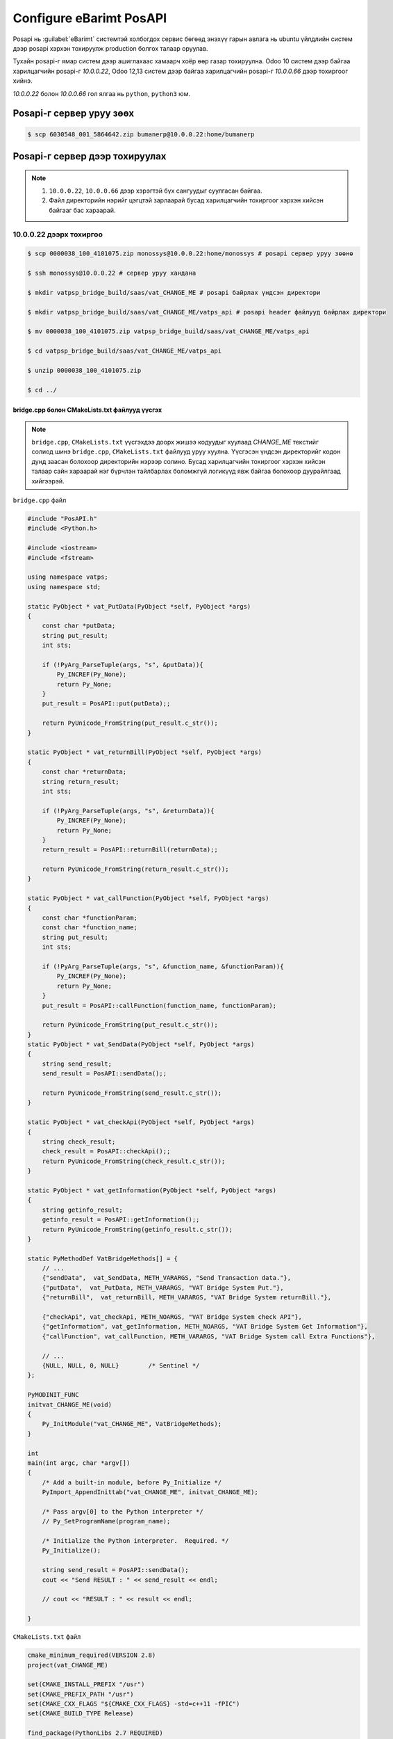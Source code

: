 


*************************
Configure eBarimt PosAPI
*************************

Posapi нь :guilabel:`eBarimt` системтэй холбогдох сервис бөгөөд энэхүү гарын авлага нь ubuntu 
үйлдлийн систем дээр posapi хэрхэн тохируулж production болгох талаар оруулав.


Тухайн posapi-г ямар систем дээр ашиглахаас хамаарч хоёр өөр газар тохируулна. Odoo 10 систем дээр
байгаа харилцагчийн posapi-г `10.0.0.22`, Odoo 12,13 систем дээр байгаа харилцагчийн posapi-г `10.0.0.66` дээр 
тохиргоог хийнэ.


`10.0.0.22` болон `10.0.0.66` гол ялгаа нь ``python``, ``python3`` юм.


Posapi-г сервер уруу зөөх
===========================

..  code:: console

    $ scp 6030548_001_5864642.zip bumanerp@10.0.0.22:home/bumanerp


Posapi-г сервер дээр тохируулах
================================

.. note::

    1) ``10.0.0.22``, ``10.0.0.66`` дээр хэрэгтэй бүх сангуудыг суулгасан байгаа.
    2) Файл директорийн нэрийг цэгцтэй зарлаарай бусад харилцагчийн тохиргоог хэрхэн хийсэн байгааг бас хараарай.


10.0.0.22 дээрх тохиргоо
-----------------------------


..  code:: console

    $ scp 0000038_100_4101075.zip monossys@10.0.0.22:home/monossys # posapi сервер уруу зөөнө

    $ ssh monossys@10.0.0.22 # сервер уруу хандана

    $ mkdir vatpsp_bridge_build/saas/vat_CHANGE_ME # posapi байрлах үндсэн директори

    $ mkdir vatpsp_bridge_build/saas/vat_CHANGE_ME/vatps_api # posapi header файлууд байрлах директори

    $ mv 0000038_100_4101075.zip vatpsp_bridge_build/saas/vat_CHANGE_ME/vatps_api

    $ cd vatpsp_bridge_build/saas/vat_CHANGE_ME/vatps_api

    $ unzip 0000038_100_4101075.zip

    $ cd ../


bridge.cpp болон CMakeLists.txt файлууд үүсгэх
^^^^^^^^^^^^^^^^^^^^^^^^^^^^^^^^^^^^^^^^^^^^^^^


.. note::

    ``bridge.cpp``, ``CMakeLists.txt`` үүсгэхдээ доорх жишээ кодуудыг хуулаад `CHANGE_ME` текстийг солиод
    шинэ ``bridge.cpp``, ``CMakeLists.txt`` файлууд уруу хуулна. Үүсгэсэн үндсэн директорийг кодон дунд
    заасан болохоор директорийн нэрээр солино. Бусад харилцагчийн тохиргоог хэрхэн хийсэн талаар сайн
    хараарай нэг бүрчлэн тайлбарлах боломжгүй логикүүд явж байгаа болохоор дуурайлгаад хийгээрэй.

``bridge.cpp`` файл

.. code:: c++
    
    #include "PosAPI.h"
    #include <Python.h>

    #include <iostream>
    #include <fstream>

    using namespace vatps;
    using namespace std;

    static PyObject * vat_PutData(PyObject *self, PyObject *args)
    {
        const char *putData;
        string put_result;
        int sts;

        if (!PyArg_ParseTuple(args, "s", &putData)){
            Py_INCREF(Py_None);
            return Py_None;
        }
        put_result = PosAPI::put(putData);;

        return PyUnicode_FromString(put_result.c_str());
    }

    static PyObject * vat_returnBill(PyObject *self, PyObject *args)
    {
        const char *returnData;
        string return_result;
        int sts;

        if (!PyArg_ParseTuple(args, "s", &returnData)){
            Py_INCREF(Py_None);
            return Py_None;
        }
        return_result = PosAPI::returnBill(returnData);;

        return PyUnicode_FromString(return_result.c_str());
    }

    static PyObject * vat_callFunction(PyObject *self, PyObject *args)
    {
        const char *functionParam;
        const char *function_name;
        string put_result;
        int sts;

        if (!PyArg_ParseTuple(args, "s", &function_name, &functionParam)){
            Py_INCREF(Py_None);
            return Py_None;
        }
        put_result = PosAPI::callFunction(function_name, functionParam);

        return PyUnicode_FromString(put_result.c_str());
    }
    static PyObject * vat_SendData(PyObject *self, PyObject *args)
    {
        string send_result;
        send_result = PosAPI::sendData();;

        return PyUnicode_FromString(send_result.c_str());
    }

    static PyObject * vat_checkApi(PyObject *self, PyObject *args)
    {
        string check_result;
        check_result = PosAPI::checkApi();;
        return PyUnicode_FromString(check_result.c_str());
    }

    static PyObject * vat_getInformation(PyObject *self, PyObject *args)
    {
        string getinfo_result;
        getinfo_result = PosAPI::getInformation();;
        return PyUnicode_FromString(getinfo_result.c_str());
    }

    static PyMethodDef VatBridgeMethods[] = {
        // ...
        {"sendData",  vat_SendData, METH_VARARGS, "Send Transaction data."},
        {"putData",  vat_PutData, METH_VARARGS, "VAT Bridge System Put."},
        {"returnBill",  vat_returnBill, METH_VARARGS, "VAT Bridge System returnBill."},

        {"checkApi", vat_checkApi, METH_NOARGS, "VAT Bridge System check API"},
        {"getInformation", vat_getInformation, METH_NOARGS, "VAT Bridge System Get Information"},
        {"callFunction", vat_callFunction, METH_VARARGS, "VAT Bridge System call Extra Functions"},

        // ...
        {NULL, NULL, 0, NULL}        /* Sentinel */
    };

    PyMODINIT_FUNC
    initvat_CHANGE_ME(void)
    {
        Py_InitModule("vat_CHANGE_ME", VatBridgeMethods);
    }

    int
    main(int argc, char *argv[])
    {
        /* Add a built-in module, before Py_Initialize */
        PyImport_AppendInittab("vat_CHANGE_ME", initvat_CHANGE_ME);

        /* Pass argv[0] to the Python interpreter */
        // Py_SetProgramName(program_name);

        /* Initialize the Python interpreter.  Required. */
        Py_Initialize();

        string send_result = PosAPI::sendData();
        cout << "Send RESULT : " << send_result << endl;

        // cout << "RESULT : " << result << endl;

    }


``CMakeLists.txt`` файл

.. code:: cmake

    cmake_minimum_required(VERSION 2.8)
    project(vat_CHANGE_ME)

    set(CMAKE_INSTALL_PREFIX "/usr")
    set(CMAKE_PREFIX_PATH "/usr")
    set(CMAKE_CXX_FLAGS "${CMAKE_CXX_FLAGS} -std=c++11 -fPIC")
    set(CMAKE_BUILD_TYPE Release)

    find_package(PythonLibs 2.7 REQUIRED)
    find_package(Qt5Widgets REQUIRED)
    find_package(Qt5Sql REQUIRED)

    include_directories(${CMAKE_CURRENT_SOURCE_DIR}/vatps_api/include)
    include_directories(${PYTHON_INCLUDE_DIRS})

    file(GLOB ALL_SRC "*.cpp")
    file(GLOB ALL_HEADER "include/*.h")

    link_directories(${CMAKE_CURRENT_SOURCE_DIR}/vatps_api/x64)

    set(CMAKE_INCLUDE_CURRENT_DIR ON)

    set(SOURCE_FILES ${ALL_SRC} ${ALL_HEADER})

    add_library(vat_CHANGE_ME SHARED ${SOURCE_FILES})


    set_target_properties(vat_CHANGE_ME PROPERTIES PREFIX "")

    target_link_libraries(vat_CHANGE_ME ${PYTHON_LIBRARIES})
    target_link_libraries(vat_CHANGE_ME "PosAPI")

    qt5_use_modules(vat_CHANGE_ME Widgets PrintSupport Network WebKitWidgets Sql)


.. code: console

    $ vi bridge.cpp # Шинэ bridge.cpp файл үүсгэнэ

    $ vi CMakeLists.txt # Шинэ CMakeLists.txt файл үүсгэнэ


``bridge.cpp``, ``CMakeLists.txt`` файлууд үүссэн бол доорх коммандуудыг ажиллуулвал ``vat_CHANGE_ME.so`` файл үүснэ.

.. code:: console

    $ cmake .

    $ make

    $ python

``vat_CHANGE_ME.so`` файлыг шалгах

.. code:: python

    import vat_CHANGE_ME as v

    v.sendData() # Хариу ирж байвал амжилттай болсон гэсэн үг.
    v.getInformation() # Хариу ирж байвал амжилттай болсон гэсэн үг.


Бридж кодын тохиргоо
^^^^^^^^^^^^^^^^^^^^^^^^^^^^^^^^^^^^^^^^^^^^^^^

..  code:: console

    $ cd /var/www/vatservice
    
    $ sudo cp vatservice_dcstore.wsgi vatservice_CHANGE_ME.wsgi
    
    $ sudo vi vatservice_CHANGE_ME.wsgi # доорх wsgi файлын хуулж CHANGE_ME-г солиорой


..  code:: python

    import os, sys; sys.path.append(os.path.dirname(__file__)) 
    from vatservice_main import create_app
    access_token = 'bhxu70NSSVgivWZtSOpY7pkxz5Ymms54'
    application = create_app('/home/monossys/vatpsp_bridge_build/saas/vat_CHANGE_ME','vat_CHANGE_ME','/home/monossys/log/vatbridge.log', False)


Apache conf тохируулах
^^^^^^^^^^^^^^^^^^^^^^


Apache-д байрлуулахдаа port нээх бөгөөд доор жишээгээр үзүүллээ


..  code:: console

    $ sudo vi /etc/apache/ports.conf # apache listen port нэмэх 7000-с эхэлж байгаа

    $ sudo vi /etc/apache2/sites-available/vatbridges.conf # доорх apache tag нэмэх


``vatbridges.conf`` доорх кодыг нэмнэ.

..  code::  apache

    <VirtualHost *:port>
        ServerName 10.0.0.22
        WSGIDaemonProcess vatservice_CHANGE_ME user=monossys group=monossys processes=2 threads=5
        WSGIScriptAlias / /var/www/vatservice/vatservice_CHANGE_ME.wsgi

        <Directory /var/www/vatservice>
            WSGIProcessGroup vatservice_CHANGE_ME
            WSGIApplicationGroup %{GLOBAL}
            Order deny,allow
            Allow from all
        </Directory>

        ErrorLog /var/log/apache2/vatservices-error.log
        CustomLog /var/log/apache2/vatservices-access.log combined

    </VirtualHost>


..  code:: console

    $ sudo service apache2 restart # Ингээд л тохиргоо дууслаа

.. note::

    Харилцагчийн ИРП уруу орж систем параметр дээр posapi-г холбож өгнө. Бусад харилцагч дээр 
    хэрхэн тохируулсан байгааг хараад дуурайлгаад хийгээрэй.



10.0.0.66 дээрх тохиргоо
-----------------------------

Odoo 12, 13 дээр нэвтрүүлсэн харилцагчийн posapi тохиргоог энд хийнэ.

..  code:: console

    $ scp 0000038_100_4101075.zip bumanerp@10.0.0.66:home/bumanerp # posapi сервер уруу зөөнө

    $ ssh bumanerp@10.0.0.66 # сервер уруу хандана

    $ mkdir vatapi/vat_CHANGE_ME # posapi байрлах үндсэн директори

    $ mkdir vatapi/vat_CHANGE_ME/vatps_api # posapi header файлууд байрлах директори

    $ mv 0000038_100_4101075.zip vatapi/vat_CHANGE_ME/vatps_api

    $ cd vatapi/vat_CHANGE_ME/vatps_api

    $ unzip 0000038_100_4101075.zip

    $ cd ../


bridge.cpp болон CMakeLists.txt файлууд үүсгэх
^^^^^^^^^^^^^^^^^^^^^^^^^^^^^^^^^^^^^^^^^^^^^^^


.. note::

    ``bridge.cpp``, ``CMakeLists.txt`` үүсгэхдээ доорх жишээ кодуудыг хуулаад `CHANGE_ME` текстийг солиод
    шинэ ``bridge.cpp``, ``CMakeLists.txt`` файлууд уруу хуулна. Үүсгэсэн үндсэн директорийг кодон дунд
    заасан болохоор директорийн нэрээр солино. Бусад харилцагчийн тохиргоог хэрхэн хийсэн талаар сайн
    хараарай нэг бүрчлэн тайлбарлах боломжгүй логикүүд явж байгаа болохоор дуурайлгаад хийгээрэй.

``bridge.cpp`` файл

.. code:: c++
    
    #include "PosAPI.h"
    #include <Python.h>

    #include <iostream>
    #include <fstream>

    using namespace vatps;
    using namespace std;

    static PyObject * vatbridge_PutData(PyObject *self, PyObject *args)
    {
        const char *putData;
        string put_result;

        if (!PyArg_ParseTuple(args, "s", &putData)){
            Py_INCREF(Py_None);
            return Py_None;
        }
        put_result = PosAPI::put(putData);;

        return PyUnicode_FromString(put_result.c_str());
    }

    static PyObject * vatbridge_returnBill(PyObject *self, PyObject *args)
    {
        const char *returnData;
        string return_result;

        if (!PyArg_ParseTuple(args, "s", &returnData)){
            Py_INCREF(Py_None);
            return Py_None;
        }
        return_result = PosAPI::returnBill(returnData);;

        return PyUnicode_FromString(return_result.c_str());
    }

    static PyObject * vatbridge_callFunction(PyObject *self, PyObject *args)
    {
        const char *functionParam;
        const char *function_name;
        string put_result;

        if (!PyArg_ParseTuple(args, "s", &function_name, &functionParam)){
            Py_INCREF(Py_None);
            return Py_None;
        }
        put_result = PosAPI::callFunction(function_name, functionParam);

        return PyUnicode_FromString(put_result.c_str());
    }
    static PyObject * vatbridge_SendData(PyObject *self, PyObject *args)
    {
        string send_result;
        send_result = PosAPI::sendData();;

        return PyUnicode_FromString(send_result.c_str());
    }

    static PyObject * vatbridge_checkApi(PyObject *self, PyObject *args)
    {
        string check_result;
        check_result = PosAPI::checkApi();;
        return PyUnicode_FromString(check_result.c_str());
    }

    static PyObject * vatbridge_getInformation(PyObject *self, PyObject *args)
    {
        string getinfo_result;
        getinfo_result = PosAPI::getInformation();;
        return PyUnicode_FromString(getinfo_result.c_str());
    }

    static PyMethodDef VatBridgeMethods[] = {
        // ...
        {"sendData",  vatbridge_SendData, METH_VARARGS, "Send Transaction data."},
        {"putData",  vatbridge_PutData, METH_VARARGS, "VAT Bridge System Put."},
        {"returnBill",  vatbridge_returnBill, METH_VARARGS, "VAT Bridge System returnBill."},

        {"checkApi", vatbridge_checkApi, METH_NOARGS, "VAT Bridge System check API"},
        {"getInformation", vatbridge_getInformation, METH_NOARGS, "VAT Bridge System Get Information"},
        {"callFunction", vatbridge_callFunction, METH_VARARGS, "VAT Bridge System call Extra Functions"},

        // ...
        {NULL, NULL, 0, NULL}        /* Sentinel */
    };

    static struct PyModuleDef VatBridgeModuleDef = {
            PyModuleDef_HEAD_INIT,
            "vatps_CHANGE_ME", // module name
            "",     // description of module
            -1,     // size of per-interpreter state of the module
            VatBridgeMethods
    };



    PyMODINIT_FUNC
    PyInit_vatps_CHANGE_ME(void)
    {
    //    cout << "Hello From C " << endl;
        //Py_InitModule("vatps_CHANGE_ME", VatBridgeMethods);
        return PyModule_Create(&VatBridgeModuleDef);
    }

    int
    main(int argc, char *argv[])
    {
        /* Add a built-in module, before Py_Initialize */
        PyImport_AppendInittab("vatps_CHANGE_ME", PyInit_vatps_CHANGE_ME);

        /* Pass argv[0] to the Python interpreter */
        // Py_SetProgramName(program_name);

        /* Initialize the Python interpreter.  Required. */
        Py_Initialize();

        string send_result = PosAPI::sendData();
        cout << "Send RESULT : " << send_result << endl;


    }


``CMakeLists.txt`` файл

.. code:: cmake

    cmake_minimum_required(VERSION 2.8)

    project(vatps_CHANGE_ME)

    set(CMAKE_CXX_FLAGS "${CMAKE_CXX_FLAGS} -Wall -std=c++11 -fPIC -D_GLIBCXX_USE_CXX11_ABI=0")

    set(CMAKE_BUILD_TYPE Release)

    find_package(PythonLibs 3 EXACT)

    find_package(Qt5Widgets REQUIRED)

    find_package(Qt5Sql REQUIRED)

    include_directories(${CMAKE_CURRENT_SOURCE_DIR}/vatps_api/include)
    include_directories(${PYTHON_INCLUDE_DIRS})

    file(GLOB ALL_SRC "*.cpp")
    file(GLOB ALL_HEADER "include/*.h")

    link_directories(${CMAKE_CURRENT_SOURCE_DIR}/vatps_api/x64)

    set(CMAKE_INCLUDE_CURRENT_DIR ON)

    set(SOURCE_FILES ${ALL_SRC} ${ALL_HEADER})

    add_library(vatps_CHANGE_ME SHARED ${SOURCE_FILES})

    set_target_properties(vatps_CHANGE_ME PROPERTIES PREFIX "")

    target_link_libraries(vatps_CHANGE_ME ${PYTHON_LIBRARIES})
    target_link_libraries(vatps_CHANGE_ME "PosAPI")
    target_link_libraries(vatps_CHANGE_ME "sqlite3")

    qt5_use_modules(vatps_CHANGE_ME PrintSupport Network Sql)


.. code: console

    $ vi bridge.cpp # Шинэ bridge.cpp файл үүсгэнэ

    $ vi CMakeLists.txt # Шинэ CMakeLists.txt файл үүсгэнэ


``bridge.cpp``, ``CMakeLists.txt`` файлууд үүссэн бол шинэ ``vatps_CHANGE_ME.so`` файл үүсгэх.

.. code:: console

    $ cmake .

    $ make

``vatps_CHANGE_ME.so`` файлыг шалгах

.. code:: console

    $ python3

.. code:: python

    import vat_CHANGE_ME as v

    v.sendData() # Хариу ирж байвал амжилттай болсон гэсэн үг.
    v.getInformation() # Хариу ирж байвал амжилттай болсон гэсэн үг.


Бридж кодын тохиргоо
^^^^^^^^^^^^^^^^^^^^^^^^^^^^^^^^^^^^^^^^^^^^^^^

..  code:: console

    $ cd /var/www/vatservice
    
    $ sudo cp -r vatps_demo vatps_CHANGE_ME
    
    $ cd vatps_CHANGE_ME

    $ sudo rm vatbridge_main.py

    $ sudo ln -s /var/www/vatservice/vatps_CHANGE_ME/vatps_webservice/vatbridge_main_py3.py /var/www/vatservice/vatps_CHANGE_ME/vatbridge_main.py

    $ sudo vi vatbridge_service.wsgi


``vatbridge_service.wsgi`` файлыг засах


.. code:: python

    import os, sys; sys.path.append(os.path.dirname(__file__))
    from vatbridge_main import create_app
    access_token = 'bhxu70NSSVgivWZtSOpY7pkxz5Ymms54'
    application = create_app('/home/bumanerp/vatapi/vatps_CHANEME', 'vatps_CHANEME', '/home/bumanerp/log/vatps_CHANEME.log', access_token)



Apache conf тохируулах
^^^^^^^^^^^^^^^^^^^^^^

| ``10.0.0.22``-с ялгаатайн port-оор биш url path-аар салгасан байгаа



| ``vatservice.conf`` файлыг засах

..  code:: console

    $ sudo vi /etc/apache2/sites-available/vatservice.conf # доорх apache tag нэмэх

..  code:: apache

    #######################################################################################################
    WSGIDaemonProcess vatps_CHANGE_ME user=bumanerp python-home=/home/bumanerp/env
    WSGIProcessGroup vatps_CHANGE_ME
    WSGIScriptAlias /vatps_CHANGE_ME /var/www/vatservice/vatps_CHANGE_ME/vatbridge_service.wsgi process-group=vatps_CHANGE_ME application-group=%{GLOBAL}

    <Directory /var/www/vatservice/vatps_CHANGE_ME>
        Order deny,allow
        Allow from all
        LogLevel info
        <Files wsgi.py>
            Require all granted
        </Files>
    </Directory>
    #######################################################################################################


..  code:: console

    $ sudo service apache2 restart # That's it^^^^^^


.. note::

    Бусад харилцагч дээр хэрхэн тохируулсан байгааг хараад дуурайлгаад хийгээрэй.